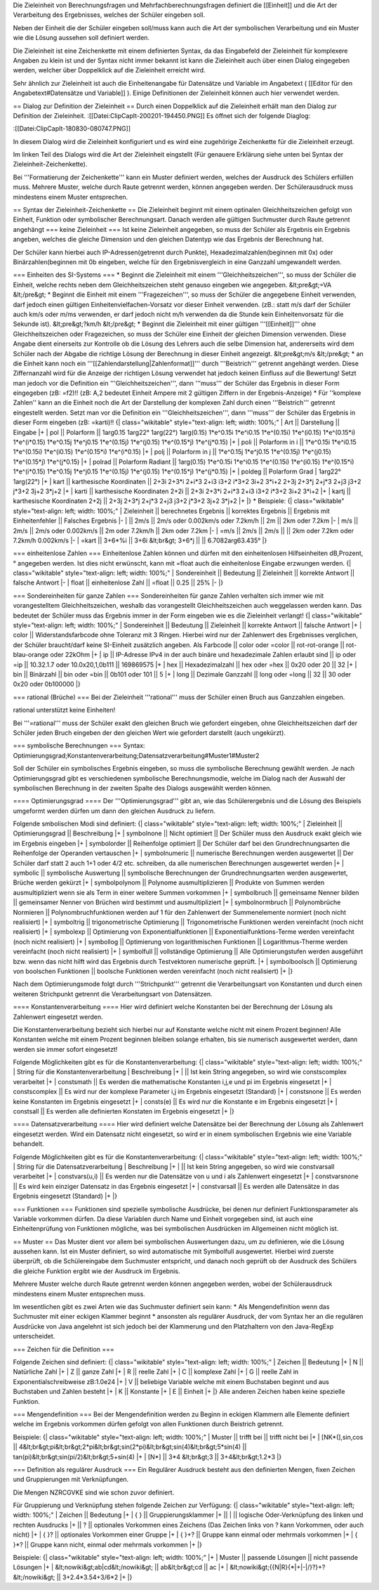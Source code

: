 Die Zieleinheit von Berechnungsfragen und Mehrfachberechnungsfragen definiert die [[Einheit]] und die Art der Verarbeitung des Ergebnisses, welches der Schüler eingeben soll.

Neben der Einheit die der Schüler eingeben soll/muss kann auch die Art der symbolischen Verarbeitung und ein Muster wie die Lösung aussehen soll definiert werden. 

Die Zieleinheit ist eine Zeichenkette mit einem definierten Syntax, da das Eingabefeld der Zieleinheit für komplexere Angaben zu klein ist und der Syntax nicht immer bekannt ist kann die Zieleinheit auch über einen Dialog eingegeben werden, welcher über Doppelklick auf die Zieleinheit erreicht wird.

Sehr ähnlich zur Zieleinheit ist auch die Einheitenangabe für Datensätze und Variable im Angabetext ( [[Editor für den Angabetext#Datensätze und Variable]] ). Einige Definitionen der Zieleinheit können auch hier verwendet werden.

== Dialog zur Definition der Zieleinheit ==
Durch einen Doppelklick auf die Zieleinheit erhält man den Dialog zur Definition der Zieleinheit.
:[[Datei:ClipCapIt-200201-194450.PNG]]
Es öffnet sich der folgende Diaglog:


:[[Datei:ClipCapIt-180830-080747.PNG]]

In diesem Dialog wird die Zieleinheit konfiguriert und es wird eine zugehörige Zeichenkette für die Zieleinheit erzeugt.

Im linken Teil des Dialogs wird die Art der Zieleinheit eingstellt (Für genauere Erklärung siehe unten bei Syntax der Zieleinheit-Zeichenkette).

Bei '''Formatierung der Zeichenkette''' kann ein Muster definiert werden, welches der Ausdruck des Schülers erfüllen muss. Mehrere Muster, welche durch Raute getrennt werden, können angegeben werden. Der Schülerausdruck muss mindestens einem Muster entsprechen.

== Syntax der Zieleinheit-Zeichenkette ==
Die Zieleinheit beginnt mit einem optinalen Gleichheitszeichen gefolgt von Einheit, Funktion oder symbolischer Berechnungsart. Danach werden alle gültigen Suchmuster durch Raute getrennt angehängt
=== keine Zieleinheit ===
Ist keine Zieleinheit angegeben, so muss der Schüler als Ergebnis ein Ergebnis angeben, welches die gleiche Dimension und den gleichen Datentyp wie das Ergebnis der Berechnung hat.

Der Schüler kann hierbei auch IP-Adressen(getrennt durch Punkte), Hexadezimalzahlen(beginnen mit 0x) oder Binärzahlen(beginnen mit 0b eingeben, welche für den Ergebnisvergleich in eine Ganzzahl umgewandelt werden.

=== Einheiten des SI-Systems ===
* Beginnt die Zieleinheit mit einem '''Gleichheitszeichen''', so muss der Schüler die Einheit, welche rechts neben dem Gleichheitszeichen steht genauso eingeben wie angegeben. 
&lt;pre&gt;=VA
&lt;/pre&gt;
* Beginnt die Einheit mit einem '''Fragezeichen''', so muss der Schüler die angegebene Einheit verwenden, darf jedoch einen gültigen Einheitenvielfachen-Vorsatz vor dieser Einheit verwenden. (zB.: statt m/s darf der Schüler auch km/s oder m/ms verwenden, er darf jedoch nicht m/h verwenden da die Stunde kein Einheitenvorsatz für die Sekunde ist).
&lt;pre&gt;?km/h
&lt;/pre&gt;
* Beginnt die Zieleinheit mit einer gültigen '''[[Einheit]]''' ohne Gleichheitszeichen oder Fragezeichen, so muss der Schüler eine Einheit der gleichen Dimension verwenden. Diese Angabe dient einerseits zur Kontrolle ob die Lösung des Lehrers auch die selbe Dimension hat, andererseits wird dem Schüler nach der Abgabe die richtige Lösung der Berechnung in dieser Einheit angezeigt.
&lt;pre&gt;m/s
&lt;/pre&gt;
* an die Einheit kann noch ein '''[[Zahlendarstellung|Zahlenformat]]''' durch '''Beistrich''' getrennt angehängt werden. Diese Ziffernanzahl wird für die Anzeige der richtigen Lösung verwendet hat jedoch keinen Einfluss auf die Bewertung! Setzt man jedoch vor die Definition ein '''Gleichheitszeichen''', dann '''muss''' der Schüler das Ergebnis in dieser Form eingegeben (zB: =f2)!!
(zB: A,2 bedeutet Einheit Ampere mit 2 gültigen Ziffern in der Ergebnis-Anzeige)
* Für ''komplexe Zahlen'' kann an die Einheit noch die Art der Darstellung der komplexen Zahl durch einen '''Beistrich''' getrennt eingestellt werden. Setzt man vor die Definition ein '''Gleichheitszeichen''', dann '''muss''' der Schüler das Ergebnis in dieser Form eingeben (zB: =karti)!!
{| class="wikitable" style="text-align: left; width: 100%;" 
| Art || Darstellung || Eingabe
|+
| pol || Polarform ||  1arg0.15 1arg22° 1arg(22°) 1arg(0.15) 1*e^0.15i 1*e^i0.15 1*e^(0.15i) 1*e^(i0.15) 1*e^(0.15*i) 1*e^(i*0.15) 1*e^0.15j 1*e^j0.15 1*e^(0.15j) 1*e^(j0.15) 1*e^(0.15*j) 1*e^(j*0.15) 
|+
| poli || Polarform in i || 1*e^0.15i 1*e^i0.15 1*e^(0.15i) 1*e^(i0.15) 1*e^(0.15*i) 1*e^(i*0.15)
|+
| polj || Polarform in j || 1*e^0.15j 1*e^j0.15 1*e^(0.15j) 1*e^(j0.15) 1*e^(0.15*j) 1*e^(j*0.15)
|+
| polrad || Polarform Radiant || 1arg(0.15) 1*e^0.15i 1*e^i0.15 1*e^(0.15i) 1*e^(i0.15) 1*e^(0.15*i) 1*e^(i*0.15) 1*e^0.15j 1*e^j0.15 1*e^(0.15j) 1*e^(j0.15) 1*e^(0.15*j) 1*e^(j*0.15) 
|+
| poldeg || Polarform Grad | 1arg22° 1arg(22°)
|+
| kart || karthesische Koordinaten || 2+3i 2+3*i 2+i*3 2+i3 i3+2 i*3+2 3i+2 3*i+2 2+3j 2+3*j 2+j*3 2+j3 j3+2 j*3+2 3j+2 3*j+2
|+
| karti || karthesische Koordinaten 2+2i || 2+3i 2+3*i 2+i*3 2+i3 i3+2 i*3+2 3i+2 3*i+2 
|+
| kartj || karthesische Koordinaten 2+2j || 2+3j 2+3*j 2+j*3 2+j3 j3+2 j*3+2 3j+2 3*j+2 
|+
|}
* Beispiele:
{| class="wikitable" style="text-align: left; width: 100%;" 
| Zieleinheit || berechnetes Ergebnis || korrektes Ergebnis || Ergebnis mit Einheitenfehler || Falsches Ergebnis 
|-
| || 2m/s || 2m/s oder 0.002km/s oder 7.2km/h || 2m || 2km oder 7.2km
|-
| m/s || 2m/s || 2m/s oder 0.002km/s || 2m oder 7.2km/h || 2km oder 7.2km
|-
| =m/s || 2m/s || 2m/s || || 2km oder 7.2km oder 7.2km/h 0.002km/s
|-
| =kart || 3+6*%i || 3+6i &lt;br&gt; 3+6*j || || 6.7082arg63.435° 
|}

=== einheitenlose Zahlen ===
Einheitenlose Zahlen können und dürfen mit den einheitenlosen Hilfseinheiten dB,Prozent,° angegeben werden. Ist dies nicht erwünscht, kann mit =float auch die einheitenlose Eingabe erzwungen werden.
{| class="wikitable" style="text-align: left; width: 100%;" 
| Sondereinheit || Bedeutung || Zieleinheit || korrekte Antwort || falsche Antwort
|-
| float || einheitenlose Zahl || =float || 0.25 || 25%
|-
|}


=== Sondereinheiten für ganze Zahlen ===
Sondereinheiten für ganze Zahlen verhalten sich immer wie mit vorangestelltem Gleichheitszeichen, weshalb das vorangestellt Gleichheitszeichen auch weggelassen werden kann.
Das bedeutet der Schüler muss das Ergebnis immer in der Form eingeben wie es die Zieleinheit verlangt!
{| class="wikitable" style="text-align: left; width: 100%;" 
| Sondereinheit || Bedeutung || Zieleinheit || korrekte Antwort || falsche Antwort
|+
| color || Widerstandsfarbcode ohne Toleranz mit 3 Ringen. Hierbei wird nur der Zahlenwert des Ergebnisses verglichen, der Schüler braucht/darf keine SI-Einheit zusätzlich angeben. Als Farbcode || color oder =color || rot-rot-orange || rot-blau-orange oder 22kOhm 
|+
| ip || IP-Adresse IPv4 in der auch binäre und hexadezimale Zahlen erlaubt sind || ip oder =ip || 10.32.1.7 oder 10.0x20,1,0b111 || 169869575
|+ 
| hex || Hexadezimalzahl || hex oder =hex || 0x20 oder 20 || 32 
|+
| bin || Binärzahl || bin oder =bin || 0b101 oder 101 || 5
|+
| long || Dezimale Ganzzahl || long oder =long || 32 || 30 oder 0x20 oder 0b100000
|}

=== rational (Brüche) ===
Bei der Zieleinheit '''rational''' muss der Schüler einen Bruch aus Ganzzahlen eingeben. 

rational unterstützt keine Einheiten!

Bei '''=rational''' muss der Schüler exakt den gleichen Bruch wie gefordert eingeben, ohne Gleichheitszeichen darf der Schüler jeden Bruch eingeben der den gleichen Wert wie gefordert darstellt (auch ungekürzt).

=== symbolische Berechnungen ===
Syntax: Optimierungsgrad;Konstantenverarbeitung;Datensatzverarbeitung#Muster1#Muster2

Soll der Schüler ein symbolisches Ergebnis eingeben, so muss die symbolische Berechnung gewählt werden. Je nach Optimierungsgrad gibt es verschiedenen symbolische Berechnungsmodie, welche im Dialog nach der Auswahl der symbolischen Berechnung in der zweiten Spalte des Dialogs ausgewählt werden können.

==== Optimierungsgrad ====
Der '''Optimierungsgrad''' gibt an, wie das Schülerergebnis und die Lösung des Beispiels umgeformt werden dürfen um dann den gleichen Ausdruck zu liefern.

Folgende smbolischen Modi sind definiert:
{| class="wikitable" style="text-align: left; width: 100%;" 
| Zieleinheit   || Optimierungsgrad || Beschreibung 
|+
| symbolnone    || Nicht optimiert || Der Schüler muss den Ausdruck exakt gleich wie im Ergebnis eingeben
|+
| symbolorder   || Reihenfolge optimiert || Der Schüler darf bei den Grundrechnungsarten die Reihenfolge der Operanden vertauschen
|+
| symbolnumeric || numerische Berechnungen werden ausgewertet || Der Schüler darf statt 2 auch 1+1 oder 4/2 etc. schreiben,  da alle numerischen Berechnungen ausgewertet werden
|+
| symbolic      || symbolische Auswertung ||  symbolische Berechnungen der Grundrechnungsarten werden ausgewertet, Brüche werden gekürzt
|+
| symbolpolynom || Polynome ausmultiplizieren || Produkte von Summen werden ausmultipliziert wenn sie als Term in einer weitere Summen vorkommen
|+
| symbolbruch || gemeinsame Nenner bilden || gemeinsamer Nenner von Brüchen wird bestimmt und ausmultipliziert
|+
| symbolnormbruch || Polynombrüche Normieren || Polynombruchfunktionen werden auf 1 für den Zahlenwert der Summenelemente normiert (noch nicht realisiert)
|+
| symboltrig || trigonometrische Optimierung || Trigonometrische Funktionen werden vereinfacht (noch nicht realisiert)
|+
| symbolexp  || Optimierung von Exponentialfunktionen || Exponentialfunktions-Terme werden vereinfacht (noch nicht realisiert)
|+
| symbollog  || Optimierung von logarithmischen Funktionen || Logarithmus-Therme werden vereinfacht (noch nicht realisiert)
|+
| symbolfull || vollständige Optimierung || Alle Optimierungstufen werden ausgeführt bzw. wenn das nicht hilft wird das Ergebnis durch Testvektoren numerische geprüft.
|+
| symbolboolsch || Optimierung von boolschen Funktionen || boolsche Funktionen werden vereinfacht (noch nicht realisiert)
|+
|}

Nach dem Optimierungsmode folgt durch '''Strichpunkt''' getrennt die Verarbeitungsart von Konstanten und durch einen weiteren Strichpunkt getrennt die Verarbeitungsart von Datensätzen.

==== Konstantenverarbeitung ====
Hier wird definiert welche Konstanten bei der Berechnung der Lösung als Zahlenwert eingesetzt werden.

Die Konstantenverarbeitung bezieht sich hierbei nur auf Konstante welche nicht mit einem Prozent beginnen! Alle Konstanten welche mit einem Prozent beginnen bleiben solange erhalten, bis sie numerisch ausgewertet werden, dann werden sie immer sofort eingesetzt!

Folgende Möglichkeiten gibt es für die Konstantenverarbeitung:
{| class="wikitable" style="text-align: left; width: 100%;" 
| String für die Konstantenverarbeitung | Beschreibung 
|+
| || Ist kein String angegeben, so wird wie constscomplex verarbeitet
|+
| constsmath || Es werden die mathematische Konstanten i,j,e und pi im Ergebnis eingesetzt
|+
| constscomplex || Es wird nur der komplexe Parameter i,j im Ergebnis eingesetzt (Standard)
|+
| constsnone || Es werden keine Konstanten im Ergebnis eingesetzt
|+
| consts(e) || Es wird nur die Konstante e im Ergebnis eingesetzt
|+
| constsall || Es werden alle definierten Konstaten im Ergebnis eingesetzt
|+
|}

==== Datensatzverarbeitung ====
Hier wird definiert welche Datensätze bei der Berechnung der Lösung als Zahlenwert eingesetzt werden. Wird ein Datensatz nicht eingesetzt, so wird er in einem symbolischen Ergebnis wie eine Variable behandelt.

Folgende Möglichkeiten gibt es für die Konstantenverarbeitung:
{| class="wikitable" style="text-align: left; width: 100%;" 
| String für die Datensatzverarbeitung | Beschreibung 
|+
| || Ist kein String angegeben, so wird wie constvarsall verarbeitet
|+
| constvars(u,i) || Es werden nur die Datensätze von u und i als Zahlenwert eingesetzt
|+
| constvarsnone  || Es wird kein einziger Datensatz in das Ergebnis eingesetzt
|+
| constvarsall || Es werden alle Datensätze in das Ergebnis eingesetzt (Standard)
|+
|}

=== Funktionen ===
Funktionen sind spezielle symbolische Ausdrücke, bei denen nur definiert Funktionsparameter als Variable vorkommen dürfen. Da diese Variablen durch Name und Einheit vorgegeben sind, ist auch eine Einheitenprüfung von Funktionen mögliche, was bei symbolischen Ausdrücken im Allgemeinen nicht möglich ist.

== Muster ==
Das Muster dient vor allem bei symbolischen Auswertungen dazu, um zu definieren, wie die Lösung aussehen kann. Ist ein Muster definiert, so wird automatische mit Symbolfull ausgewertet. Hierbei wird zuerste überprüft, ob die Schülereingabe dem Suchmuster entspricht, und danach noch geprüft ob der Ausdruck des Schülers die gleiche Funktion ergibt wie der Ausdruck im Ergebnis.

Mehrere Muster welche durch Raute getrennt werden können angegeben werden, wobei der Schülerausdruck mindestens einem Muster entsprechen muss.

Im wesentlichen gibt es zwei Arten wie das Suchmuster definiert sein kann:
* Als Mengendefinition wenn das Suchmuster mit einer eckigen Klammer beginnt
* ansonsten als regulärer Ausdruck, der vom Syntax her an die regulären Ausdrücke von Java angelehnt ist sich jedoch bei der Klammerung und den Platzhaltern von den Java-RegExp unterscheidet. 

=== Zeichen für die Definition ===

Folgende Zeichen sind definiert:
{| class="wikitable" style="text-align: left; width: 100%;" 
| Zeichen || Bedeutung
|+
| N || Natürliche Zahl
|+
| Z || ganze Zahl
|+
| R || reelle Zahl
|+
| C || komplexe Zahl
|+
| G || reelle Zahl in Exponentialschreibweise zB:1.0e24 
|+
| V || beliebige Variable welche mit einem Buchstaben beginnt und aus Buchstaben und Zahlen besteht
|+
| K || Konstante
|+
| E || Einheit
|+
|}
Alle anderen Zeichen haben keine spezielle Funktion.

=== Mengendefinition ===
Bei der Mengendefinition werden zu Beginn in eckigen Klammern alle Elemente definiert welche im Ergebnis vorkommen dürfen gefolgt von allen Funktionen durch Beistrich getrennt.

Beispiele:
{| class="wikitable" style="text-align: left; width: 100%;" 
| Muster || trifft bei || trifft nicht bei
|+
| [NK*(],sin,cos || 4&lt;br&gt;pi&lt;br&gt;2*pi&lt;br&gt;sin(2*pi)&lt;br&gt;sin(4)&lt;br&gt;5*sin(4) || tan(pi)&lt;br&gt;sin(pi/2)&lt;br&gt;5+sin(4)
|+
| [N*] || 3*4 &lt;br&gt;3 || 3+4&lt;br&gt;1.2*3
|}

=== Definition als regulärer Ausdruck ===
Ein Regulärer Ausdruck besteht aus den definierten Mengen, fixen Zeichen und Gruppierungen mit Verknüpfungen. 

Die Mengen NZRCGVKE sind wie schon zuvor definiert.

Für Gruppierung und Verknüpfung stehen folgende Zeichen zur Verfügung:
{| class="wikitable" style="text-align: left; width: 100%;" 
| Zeichen || Bedeutung
|+
| { } || Gruppierungsklammer
|+
|| | || logische Oder-Verknüpfung des linken und rechten Ausdrucks 
|+
|| ? || optionales Vorkommen eines Zeichens (Das Zeichen links von ? kann Vorkommen, oder auch nicht)
|+
| { }? || optionales Vorkommen einer Gruppe
|+
| { }+? || Gruppe kann einmal oder mehrmals vorkommen
|+
| { }*? || Gruppe kann nicht, einmal oder mehrmals vorkommen
|+
|}

Beispiele:
{| class="wikitable" style="text-align: left; width: 100%;" 
|+
| Muster || passende Lösungen || nicht passende Lösungen
|+
| &lt;nowiki&gt;ab|cd&lt;/nowiki&gt; || ab&lt;br&gt;cd || ac
|+
| &lt;nowiki&gt;{{N|R}{*|+|-|/}?}+?&lt;/nowiki&gt; || 3+2.4*3.54+3/6*2 
|+
|}


